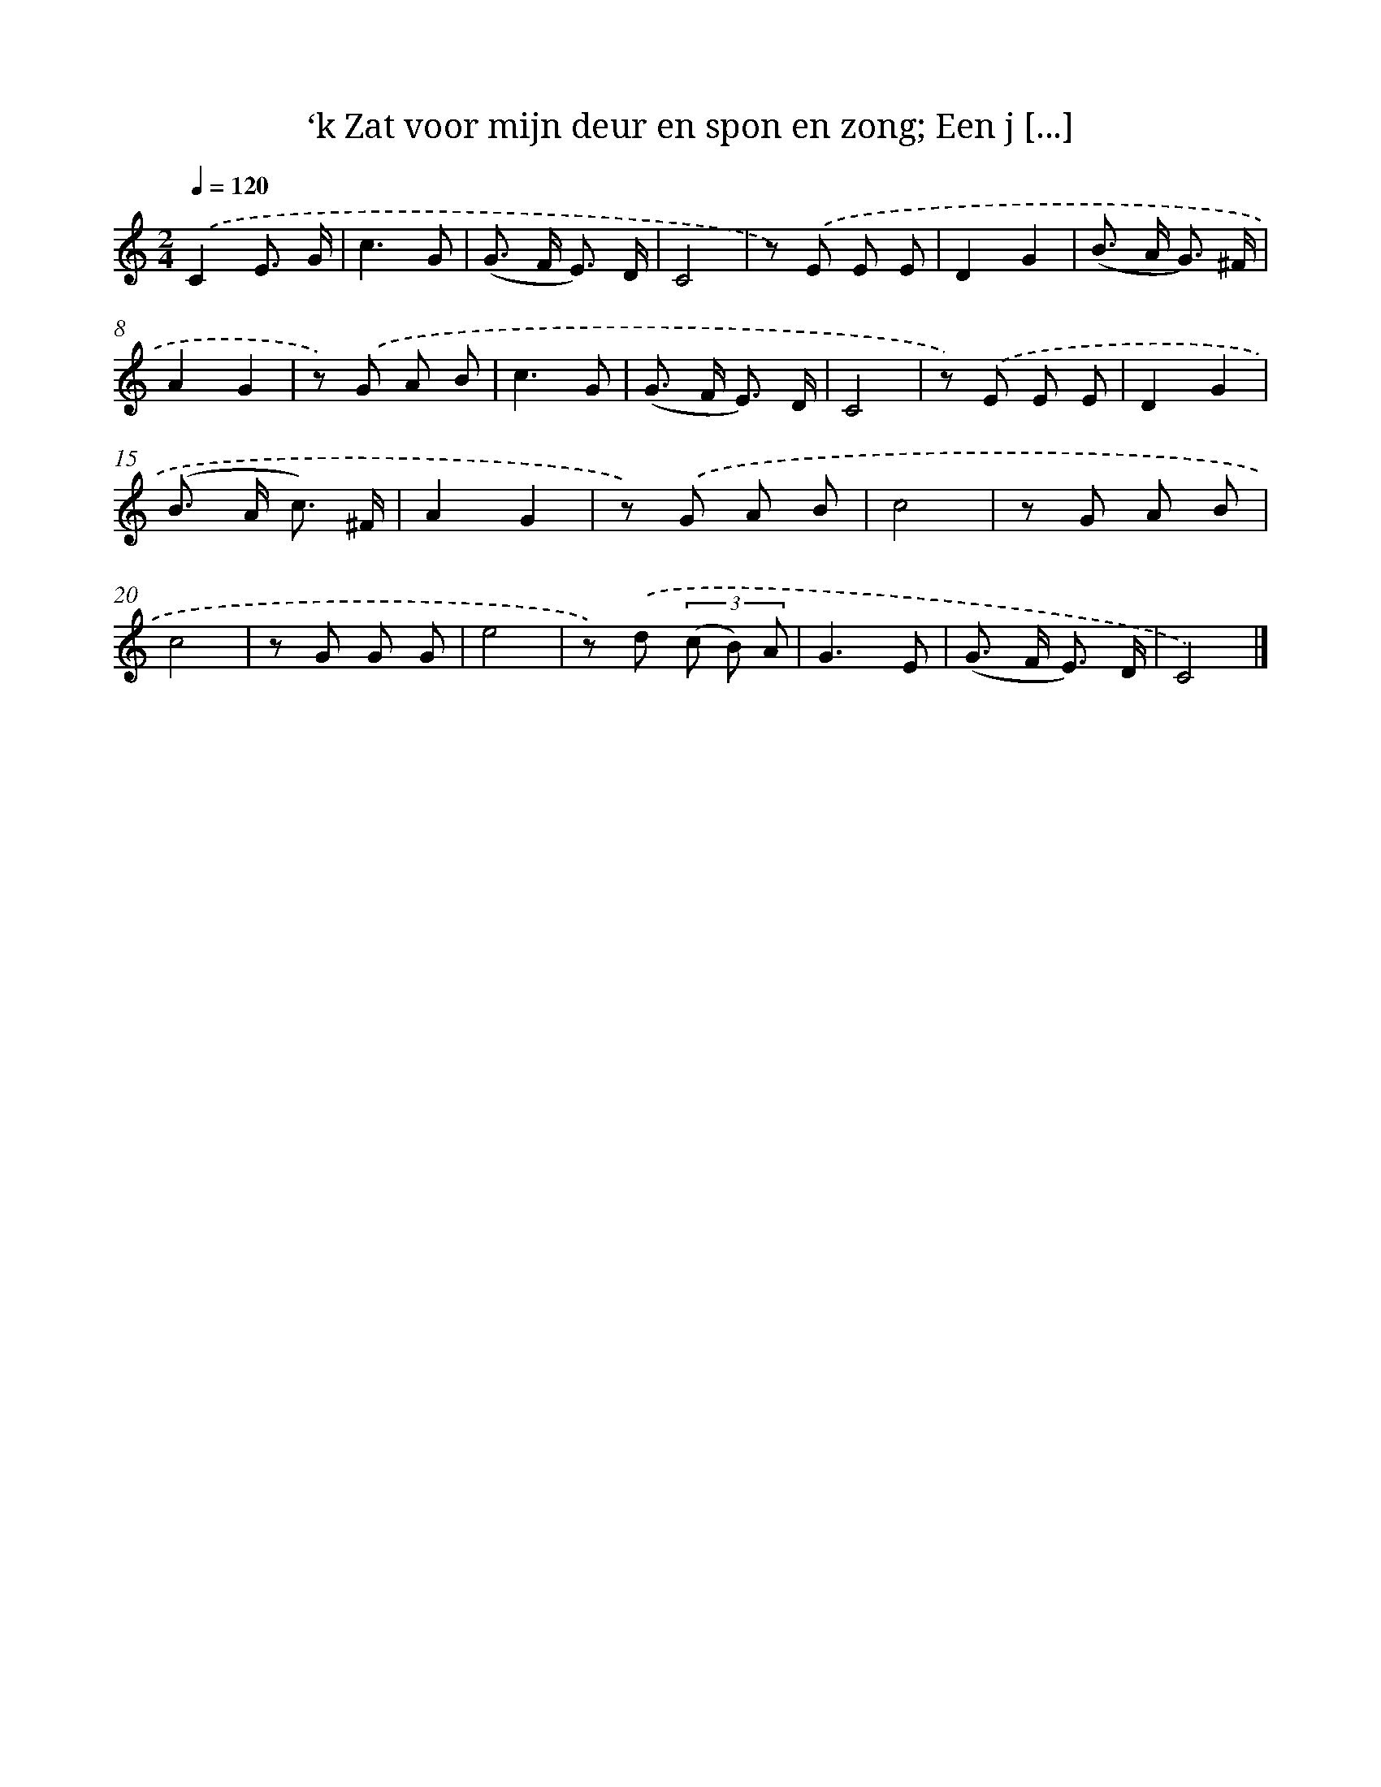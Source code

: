 X: 7355
T: ‘k Zat voor mijn deur en spon en zong; Een j [...]
%%abc-version 2.0
%%abcx-abcm2ps-target-version 5.9.1 (29 Sep 2008)
%%abc-creator hum2abc beta
%%abcx-conversion-date 2018/11/01 14:36:37
%%humdrum-veritas 1325479648
%%humdrum-veritas-data 1119125336
%%continueall 1
%%barnumbers 0
L: 1/8
M: 2/4
Q: 1/4=120
K: C clef=treble
.('C2E3/ G/ |
c3G |
(G> F E3/) D/ |
C4 |
z) .('E E E |
D2G2 |
(B> A G3/) ^F/ |
A2G2 |
z) .('G A B |
c3G |
(G> F E3/) D/ |
C4 |
z) .('E E E |
D2G2 |
(B> A c3/) ^F/ |
A2G2 |
z) .('G A B |
c4 |
z G A B |
c4 |
z G G G |
e4 |
z) .('d (3(c B) A |
G3E |
(G> F E3/) D/ |
C4) |]
